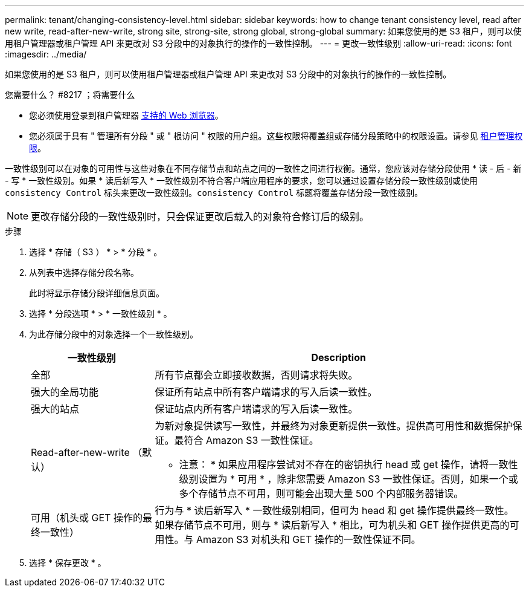 ---
permalink: tenant/changing-consistency-level.html 
sidebar: sidebar 
keywords: how to change tenant consistency level, read after new write, read-after-new-write, strong site, strong-site, strong global, strong-global 
summary: 如果您使用的是 S3 租户，则可以使用租户管理器或租户管理 API 来更改对 S3 分段中的对象执行的操作的一致性控制。 
---
= 更改一致性级别
:allow-uri-read: 
:icons: font
:imagesdir: ../media/


[role="lead"]
如果您使用的是 S3 租户，则可以使用租户管理器或租户管理 API 来更改对 S3 分段中的对象执行的操作的一致性控制。

.您需要什么？ #8217 ；将需要什么
* 您必须使用登录到租户管理器 xref:../admin/web-browser-requirements.adoc[支持的 Web 浏览器]。
* 您必须属于具有 " 管理所有分段 " 或 " 根访问 " 权限的用户组。这些权限将覆盖组或存储分段策略中的权限设置。请参见 xref:tenant-management-permissions.adoc[租户管理权限]。


一致性级别可以在对象的可用性与这些对象在不同存储节点和站点之间的一致性之间进行权衡。通常，您应该对存储分段使用 * 读 - 后 - 新 - 写 * 一致性级别。如果 * 读后新写入 * 一致性级别不符合客户端应用程序的要求，您可以通过设置存储分段一致性级别或使用 `consistency Control` 标头来更改一致性级别。`consistency Control` 标题将覆盖存储分段一致性级别。


NOTE: 更改存储分段的一致性级别时，只会保证更改后载入的对象符合修订后的级别。

.步骤
. 选择 * 存储（ S3 ） * > * 分段 * 。
. 从列表中选择存储分段名称。
+
此时将显示存储分段详细信息页面。

. 选择 * 分段选项 * > * 一致性级别 * 。
. 为此存储分段中的对象选择一个一致性级别。
+
[cols="1a,3a"]
|===
| 一致性级别 | Description 


 a| 
全部
 a| 
所有节点都会立即接收数据，否则请求将失败。



 a| 
强大的全局功能
 a| 
保证所有站点中所有客户端请求的写入后读一致性。



 a| 
强大的站点
 a| 
保证站点内所有客户端请求的写入后读一致性。



 a| 
Read-after-new-write （默认）
 a| 
为新对象提供读写一致性，并最终为对象更新提供一致性。提供高可用性和数据保护保证。最符合 Amazon S3 一致性保证。

* 注意： * 如果应用程序尝试对不存在的密钥执行 head 或 get 操作，请将一致性级别设置为 * 可用 * ，除非您需要 Amazon S3 一致性保证。否则，如果一个或多个存储节点不可用，则可能会出现大量 500 个内部服务器错误。



 a| 
可用（机头或 GET 操作的最终一致性）
 a| 
行为与 * 读后新写入 * 一致性级别相同，但可为 head 和 get 操作提供最终一致性。如果存储节点不可用，则与 * 读后新写入 * 相比，可为机头和 GET 操作提供更高的可用性。与 Amazon S3 对机头和 GET 操作的一致性保证不同。

|===
. 选择 * 保存更改 * 。

